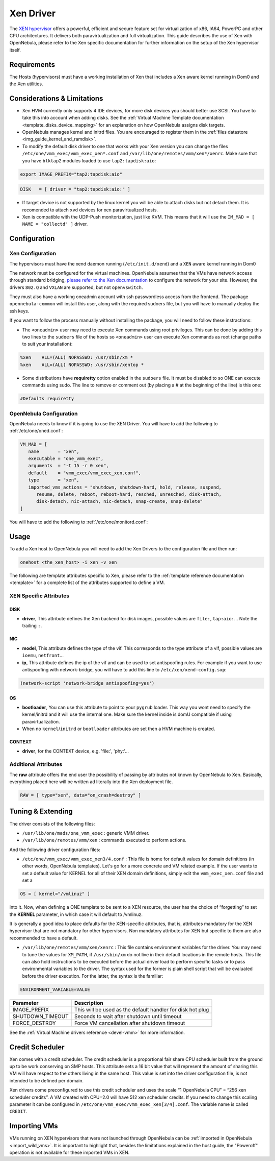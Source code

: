 ===========
Xen Driver
===========

The `XEN hypervisor <http://www.xen.org>`__ offers a powerful, efficient and secure feature set for virtualization of x86, IA64, PowerPC and other CPU architectures. It delivers both paravirtualization and full virtualization. This guide describes the use of Xen with OpenNebula, please refer to the Xen specific documentation for further information on the setup of the Xen hypervisor itself.

Requirements
============

The Hosts (hypervisors) must have a working installation of Xen that includes a Xen aware kernel running in Dom0 and the Xen utilities.

Considerations & Limitations
============================

-  Xen HVM currently only supports 4 IDE devices, for more disk devices you should better use SCSI. You have to take this into account when adding disks. See the :ref:`Virtual Machine Template documentation <template_disks_device_mapping>` for an explanation on how OpenNebula assigns disk targets.
-  OpenNebula manages kernel and initrd files. You are encouraged to register them in the :ref:`files datastore <img_guide_kernel_and_ramdisk>`.
-  To modify the default disk driver to one that works with your Xen version you can change the files ``/etc/one/vmm_exec/vmm_exec_xen*.conf`` and ``/var/lib/one/remotes/vmm/xen*/xenrc``. Make sure that you have ``blktap2`` modules loaded to use ``tap2:tapdisk:aio``:

.. code::

    export IMAGE_PREFIX="tap2:tapdisk:aio"

.. code::

    DISK   = [ driver = "tap2:tapdisk:aio:" ]

-  If target device is not supported by the linux kernel you will be able to attach disks but not detach them. It is recomended to attach ``xvd`` devices for xen paravirtualized hosts.

- Xen is compatible with the UDP-Push monitorization, just like KVM. This means that it will use the ``IM_MAD = [ NAME = "collectd" ]`` driver.

Configuration
=============

Xen Configuration
-----------------

The hypervisors must have the xend daemon running (``/etc/init.d/xend``) and a ``XEN`` aware kernel running in Dom0

The network must be configured for the virtual machines. OpenNebula assumes that the VMs have network access through standard bridging, `please refer to the Xen documentation <http://wiki.xenproject.org/wiki/Xen_Networking>`__ to configure the network for your site. However, the drivers ``802.Q`` and ``VXLAN`` are supported, but not ``openvswitch``.

They must also have a working oneadmin account with ssh passwordless access from the frontend. The package ``opennebula-common`` will install this user, along with the required sudoers file, but you will have to manually deploy the ssh keys.

If you want to follow the process manually without installing the package, you will need to follow these instractions:

-  The ``<oneadmin>`` user may need to execute Xen commands using root privileges. This can be done by adding this two lines to the ``sudoers`` file of the hosts so ``<oneadmin>`` user can execute Xen commands as root (change paths to suit your installation):

.. code::

    %xen    ALL=(ALL) NOPASSWD: /usr/sbin/xm *
    %xen    ALL=(ALL) NOPASSWD: /usr/sbin/xentop *


-  Some distributions have **requiretty** option enabled in the ``sudoers`` file. It must be disabled to so ONE can execute commands using sudo. The line to remove or comment out (by placing a # at the beginning of the line) is this one:

.. code::

    #Defaults requiretty

OpenNebula Configuration
------------------------

OpenNebula needs to know if it is going to use the XEN Driver. 
You will have to add the following to :ref:`/etc/one/oned.conf`:

.. code::

   VM_MAD = [ 
      name       = "xen", 
      executable = "one_vmm_exec", 
      arguments  = "-t 15 -r 0 xen", 
      default    = "vmm_exec/vmm_exec_xen.conf", 
      type       = "xen", 
      imported_vms_actions = "shutdown, shutdown-hard, hold, release, suspend, 
         resume, delete, reboot, reboot-hard, resched, unresched, disk-attach, 
         disk-detach, nic-attach, nic-detach, snap-create, snap-delete" 
   ] 

You will have to add the following to :ref:`/etc/one/monitord.conf`:

.. code::
   IM_MAD = [
      NAME          = "xen",
      SUNSTONE_NAME = "XEN",
      EXECUTABLE    = "one_im_ssh",
      ARGUMENTS     = "-r 3 -t 15 -w 90 xen",
      THREADS       = 0
   ]


Usage
=====

To add a Xen host to OpenNebula you will need to add the Xen Drivers to the configuration file and then run:

.. code::

    onehost <the_xen_host> -i xen -v xen


The following are template attributes specific to Xen, please refer to the :ref:`template reference documentation <template>` for a complete list of the attributes supported to define a VM.

XEN Specific Attributes
-----------------------

DISK
~~~~

-  **driver**, This attribute defines the Xen backend for disk images, possible values are ``file:``, ``tap:aio:``... Note the trailing ``:``.

NIC
~~~

-  **model**, This attribute defines the type of the vif. This corresponds to the type attribute of a vif, possible values are ``ioemu``, ``netfront``...

-  **ip**, This attribute defines the ip of the vif and can be used to set antispoofing rules. For example if you want to use antispoofing with network-bridge, you will have to add this line to ``/etc/xen/xend-config.sxp``:

.. code::

       (network-script 'network-bridge antispoofing=yes')

OS
~~

-  **bootloader**, You can use this attribute to point to your ``pygrub`` loader. This way you wont need to specify the kernel/initrd and it will use the internal one. Make sure the kernel inside is domU compatible if using paravirtualization.

-  When no ``kernel``/``initrd`` or ``bootloader`` attributes are set then a HVM machine is created.

CONTEXT
~~~~~~~

-  **driver**, for the CONTEXT device, e.g. 'file:', 'phy:'...

Additional Attributes
---------------------

The **raw** attribute offers the end user the possibility of passing by attributes not known by OpenNebula to Xen. Basically, everything placed here will be written ad literally into the Xen deployment file.

.. code::

      RAW = [ type="xen", data="on_crash=destroy" ]

Tuning & Extending
==================

The driver consists of the following files:

-  ``/usr/lib/one/mads/one_vmm_exec`` : generic VMM driver.
-  ``/var/lib/one/remotes/vmm/xen`` : commands executed to perform actions.

And the following driver configuration files:

-  ``/etc/one/vmm_exec/vmm_exec_xen3/4.conf`` : This file is home for default values for domain definitions (in other words, OpenNebula templates). Let's go for a more concrete and VM related example. If the user wants to set a default value for KERNEL for all of their XEN domain definitions, simply edit the ``vmm_exec_xen.conf`` file and set a

.. code::

      OS = [ kernel="/vmlinuz" ]

into it. Now, when defining a ONE template to be sent to a XEN resource, the user has the choice of “forgetting” to set the **KERNEL** parameter, in which case it will default to /vmlinuz.

It is generally a good idea to place defaults for the XEN-specific attributes, that is, attributes mandatory for the XEN hypervisor that are not mandatory for other hypervisors. Non mandatory attributes for XEN but specific to them are also recommended to have a default.

-  ``/var/lib/one/remotes/vmm/xen/xenrc`` : This file contains environment variables for the driver. You may need to tune the values for ``XM_PATH``, if ``/usr/sbin/xm`` do not live in their default locations in the remote hosts. This file can also hold instructions to be executed before the actual driver load to perform specific tasks or to pass environmental variables to the driver. The syntax used for the former is plain shell script that will be evaluated before the driver execution. For the latter, the syntax is the familiar:

.. code::

      ENVIRONMENT_VARIABLE=VALUE

+---------------------+--------------------------------------------------------------+
| Parameter           | Description                                                  |
+=====================+==============================================================+
| IMAGE\_PREFIX       | This will be used as the default handler for disk hot plug   |
+---------------------+--------------------------------------------------------------+
| SHUTDOWN\_TIMEOUT   | Seconds to wait after shutdown until timeout                 |
+---------------------+--------------------------------------------------------------+
| FORCE\_DESTROY      | Force VM cancellation after shutdown timeout                 |
+---------------------+--------------------------------------------------------------+

See the :ref:`Virtual Machine drivers reference <devel-vmm>` for more information.

Credit Scheduler
================

Xen comes with a credit scheduler. The credit scheduler is a proportional fair share CPU scheduler built from the ground up to be work conserving on SMP hosts. This attribute sets a 16 bit value that will represent the amount of sharing this VM will have respect to the others living in the same host. This value is set into the driver configuration file, is not intended to be defined per domain.

Xen drivers come preconfigured to use this credit scheduler and uses the scale “1 OpenNebula CPU” = “256 xen scheduler credits”. A VM created with CPU=2.0 will have 512 xen scheduler credits. If you need to change this scaling parameter it can be configured in ``/etc/one/vmm_exec/vmm_exec_xen[3/4].conf``. The variable name is called ``CREDIT``.

Importing VMs
=============

VMs running on XEN hypervisors that were not launched through OpenNebula can be :ref:`imported in OpenNebula <import_wild_vms>`. It is important to highlight that, besides the limitations explained in the host guide, the "Poweroff" operation is not available for these imported VMs in XEN.
